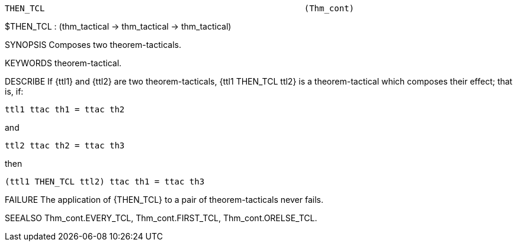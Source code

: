 ----------------------------------------------------------------------
THEN_TCL                                                    (Thm_cont)
----------------------------------------------------------------------
$THEN_TCL : (thm_tactical -> thm_tactical -> thm_tactical)

SYNOPSIS
Composes two theorem-tacticals.

KEYWORDS
theorem-tactical.

DESCRIBE
If {ttl1} and {ttl2} are two theorem-tacticals, {ttl1 THEN_TCL ttl2} is
a theorem-tactical which composes their effect; that is, if:

   ttl1 ttac th1 = ttac th2

and

   ttl2 ttac th2 = ttac th3

then

   (ttl1 THEN_TCL ttl2) ttac th1 = ttac th3




FAILURE
The application of {THEN_TCL} to a pair of theorem-tacticals never fails.

SEEALSO
Thm_cont.EVERY_TCL, Thm_cont.FIRST_TCL, Thm_cont.ORELSE_TCL.

----------------------------------------------------------------------
